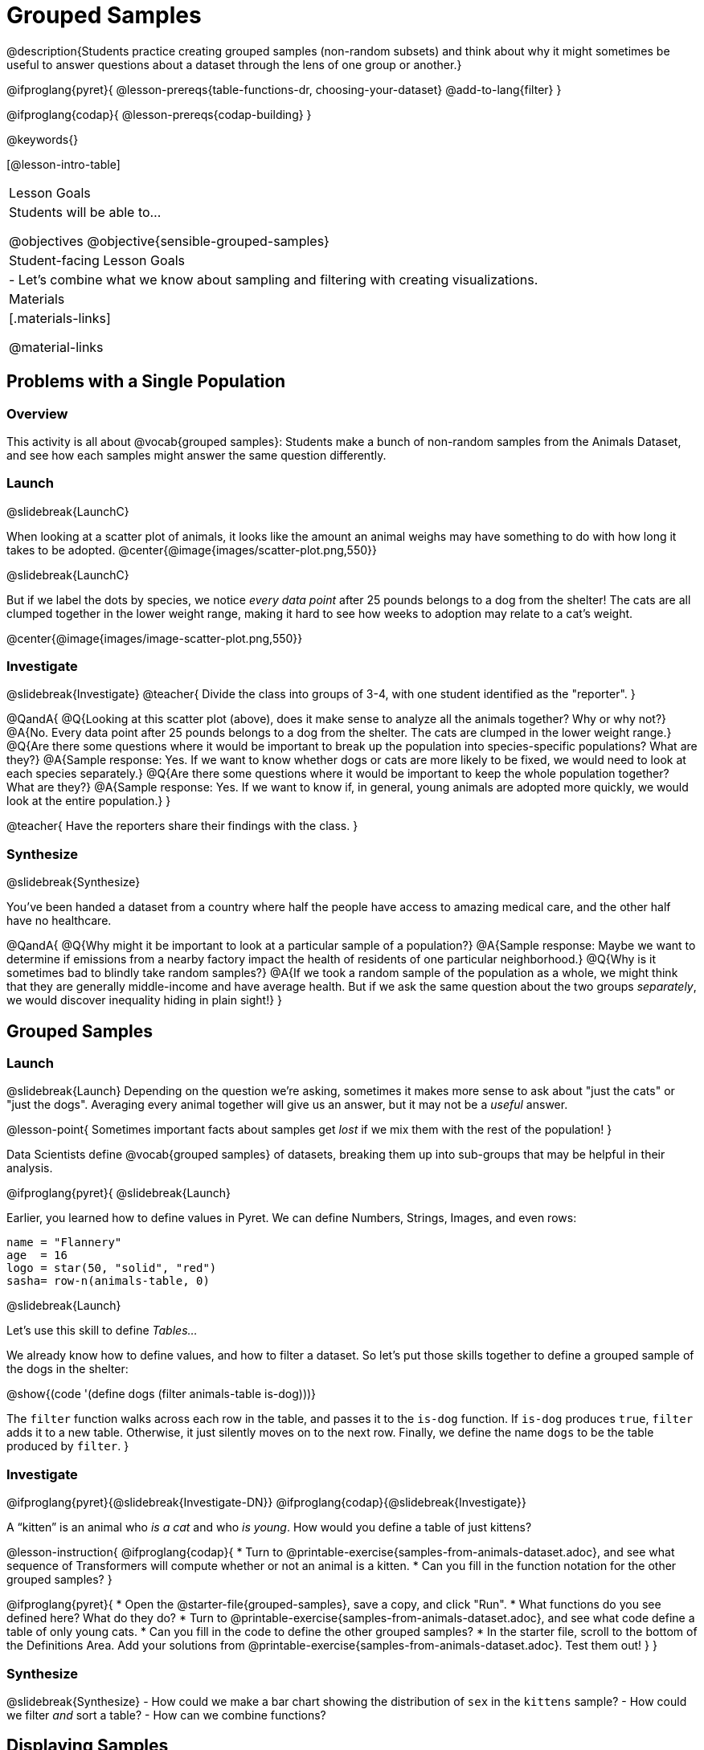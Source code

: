 = Grouped Samples

@description{Students practice creating grouped samples (non-random subsets) and think about why it might sometimes be useful to answer questions about a dataset through the lens of one group or another.}

@ifproglang{pyret}{
@lesson-prereqs{table-functions-dr, choosing-your-dataset}
@add-to-lang{filter}
}

@ifproglang{codap}{
@lesson-prereqs{codap-building}
}

@keywords{}

[@lesson-intro-table]
|===
| Lesson Goals
| Students will be able to...

@objectives
@objective{sensible-grouped-samples}

| Student-facing Lesson Goals
|

- Let's combine what we know about sampling and filtering with creating visualizations.

| Materials
|[.materials-links]

@material-links

|===


== Problems with a Single Population

=== Overview
This activity is all about @vocab{grouped samples}: Students make a bunch of non-random samples from the Animals Dataset, and see how each samples might answer the same question differently.

=== Launch
@slidebreak{LaunchC}

When looking at a scatter plot of animals, it looks like the amount an animal weighs may have something to do with how long it takes to be adopted.
@center{@image{images/scatter-plot.png,550}}

@slidebreak{LaunchC}

But if we label the dots by species, we notice _every data point_ after 25 pounds belongs to a dog from the shelter! The cats are all clumped together in the lower weight range, making it hard to see how weeks to adoption may relate to a cat's weight.

@center{@image{images/image-scatter-plot.png,550}}

=== Investigate
@slidebreak{Investigate}
@teacher{
Divide the class into groups of 3-4, with one student identified as the "reporter".
}

@QandA{
@Q{Looking at this scatter plot (above), does it make sense to analyze all the animals together? Why or why not?}
@A{No. Every data point after 25 pounds belongs to a dog from the shelter. The cats are clumped in the lower weight range.}
@Q{Are there some questions where it would be important to break up the population into species-specific populations? What are they?}
@A{Sample response: Yes. If we want to know whether dogs or cats are more likely to be fixed, we would need to look at each species separately.}
@Q{Are there some questions where it would be important to keep the whole population together? What are they?}
@A{Sample response: Yes. If we want to know if, in general, young animals are adopted more quickly, we would look at the entire population.}
}

@teacher{
Have the reporters share their findings with the class.
}

=== Synthesize
@slidebreak{Synthesize}

You've been handed a dataset from a country where half the people have access to amazing medical care, and the other half have no healthcare.

@QandA{
@Q{Why might it be important to look at a particular sample of a population?}
@A{Sample response: Maybe we want to determine if emissions from a nearby factory impact the health of residents of one particular neighborhood.}
@Q{Why is it sometimes bad to blindly take random samples?}
@A{If we took a random sample of the population as a whole, we might think that they are generally middle-income and have average health. But if we ask the same question about the two groups _separately_, we would discover inequality hiding in plain sight!}
}


== Grouped Samples

=== Launch
@slidebreak{Launch}
Depending on the question we're asking, sometimes it makes more sense to ask about "just the cats" or "just the dogs". Averaging every animal together will give us an answer, but it may not be a _useful_ answer.

@lesson-point{
Sometimes important facts about samples get _lost_ if we mix them with the rest of the population!
}

Data Scientists define @vocab{grouped samples} of datasets, breaking them up into sub-groups that may be helpful in their analysis.

@ifproglang{pyret}{
@slidebreak{Launch}

Earlier, you learned how to define values in Pyret. We can define Numbers, Strings, Images, and even rows:

```
name = "Flannery"
age  = 16
logo = star(50, "solid", "red")
sasha= row-n(animals-table, 0)
```

@slidebreak{Launch}

Let's use this skill to define _Tables..._

We already know how to define values, and how to filter a dataset. So let’s put those skills together to define a grouped sample of the dogs in the shelter:

@show{(code '(define dogs (filter animals-table is-dog)))}

The `filter` function walks across each row in the table, and passes it to the `is-dog` function. If `is-dog` produces `true`, `filter` adds it to a new table. Otherwise, it just silently moves on to the next row. Finally, we define the name `dogs` to be the table produced by `filter`.
}

=== Investigate
@ifproglang{pyret}{@slidebreak{Investigate-DN}}
@ifproglang{codap}{@slidebreak{Investigate}}

A “kitten” is an animal who _is a cat_ and who _is young_. How would you define a table of just kittens?

@lesson-instruction{
@ifproglang{codap}{
* Turn to @printable-exercise{samples-from-animals-dataset.adoc}, and see what sequence of Transformers will compute whether or not an animal is a kitten.
* Can you fill in the function notation for the other grouped samples?
}

@ifproglang{pyret}{
* Open the @starter-file{grouped-samples}, save a copy, and click "Run".
* What functions do you see defined here? What do they do?
* Turn to @printable-exercise{samples-from-animals-dataset.adoc}, and see what code define a table of only young cats.
* Can you fill in the code to define the other grouped samples?
* In the starter file, scroll to the bottom of the Definitions Area. Add your solutions from @printable-exercise{samples-from-animals-dataset.adoc}. Test them out!
}
}

=== Synthesize
@slidebreak{Synthesize}
- How could we make a bar chart showing the distribution of `sex` in the `kittens` sample?
- How could we filter _and_ sort a table?
- How can we combine functions?

== Displaying Samples

=== Overview
Students revisit the data visualization activity, now using the samples they created.

=== Launch
@slidebreak{Launch}
Making grouped and random samples is a powerful skill, which allows us to dig deeper than just making charts or asking questions about a whole dataset. Now that we know how to make grouped samples, we can make much more sophisticated visualizations!

@slidebreak{LaunchR}

Let's start with question: _what's the ratio of fixed to unfixed *cats* at the shelter?_ Let's use the Data Cycle to get an answer, using our knowledge of grouped samples.

@left{@image{images/AskQuestions.png, 100}}This is an Arithmetic Question. We know it's not a lookup question because there's no ratio written somewhere in the table for us to read. Instead, we'll have to count all the fixed cats and the unfixed cats, then compare the totals.

@slidebreak{LaunchR}

@vspace{1ex}

@left{@image{images/ConsiderData.png, 100}}We know that we'll need to count *only the cats!*, and can ignore everything else. And once we've picked the rows for cats, the only column we want is the `fixed` column. This is a huge hint that *we'll need to filter the dataset!*

@slidebreak{LaunchR}

@vspace{1ex}

@left{@image{images/AnalyzeData.png, 100}}@ifproglang{pyret}{We could use a bar-chart or a pie-chart to do this analysis, but since we care more about the @vocab{ratio} ("2x as many fixed as unfixed") than the count ("20 fixed vs. 10 fixed"), a pie chart is a better choice.}@ifproglang{codap}{Given our options, a bar chart seems most appropriate for this scenario.} We've decided what to make and we know which rows and columns we're plotting, so the next step is to @ifproglang{pyret}{_write the code!_}@ifproglang{codap}{determine the configuration!}


@vspace{1ex}

@slidebreak{LaunchR}

@left{@image{images/InterpretData.png, 100}}What did our visualizations tell us? In this case, we got a clear answer to our question. But perhaps that's not the end of the story! We might have _new_ questions about whether a higher percentage of dogs are spayed and neutered than cats, or whether it's even possible to "fix" a tarantula. _All of this belongs in our data story!_

=== Investigate
@slidebreak{Investigate-DN}
@lesson-instruction{
- Use the @starter-file{animals} to complete @printable-exercise{data-visualizations2.adoc}. Apply what you've learned about samples to make more sophisticated data visualizations.
- Complete @printable-exercise{data-cycle-categorical.adoc}.
}

@ifproglang{pyret}{
@opt{

For students who are working on their own dataset, use @printable-exercise{samples-from-my-dataset.adoc} to define grouped samples!

Blank Design Recipes are also available @printable-exercise{design-recipe-helper-funs.adoc, here}.
}
}

=== Synthesize
@slidebreak{Synthesize}
- What connections do you see between the "Consider Data" and "Analyze Data" steps?
- How do we know when we need to filter? How do we know when we _don't?_
